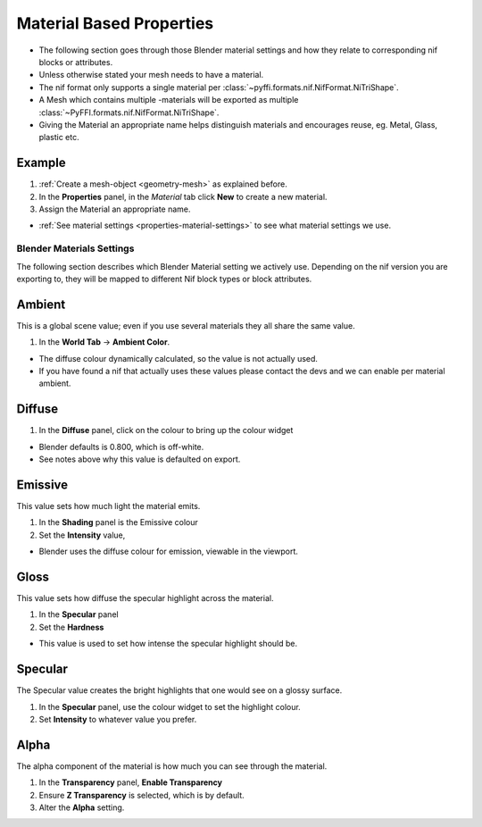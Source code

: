 
.. _properties-material:

Material Based Properties
-------------------------

* The following section goes through those Blender material settings and how they relate to corresponding nif blocks or attributes.
* Unless otherwise stated your mesh needs to have a material.
* The nif format only supports a single material per :class:`~pyffi.formats.nif.NifFormat.NiTriShape`.
* A Mesh which contains multiple -materials will be exported as multiple :class:`~PyFFI.formats.nif.NifFormat.NiTriShape`.
* Giving the Material an appropriate name helps distinguish materials and encourages reuse, eg. Metal, Glass, plastic etc.

Example
~~~~~~~

#. :ref:`Create a mesh-object <geometry-mesh>` as explained before.
#. In the **Properties** panel, in the *Material* tab
   click **New** to create a new material.
#. Assign the Material an appropriate name.

* :ref:`See material settings <properties-material-settings>` to see what material settings we use.


.. _properties-material-settings:

Blender Materials Settings
==========================

The following section describes which Blender Material setting we actively use.
Depending on the nif version you are exporting to, they will be mapped to different Nif block types or block attributes.


Ambient
~~~~~~~

This is a global scene value; even if you use several materials they all share the same value.

#. In the **World Tab** -> **Ambient Color**.

* The diffuse colour dynamically calculated, so the value is not actually used.
* If you have found a nif that actually uses these values please contact the devs and we can enable per material ambient.

Diffuse
~~~~~~~

#. In the **Diffuse** panel, click on the colour to bring up the colour widget

* Blender defaults is 0.800, which is off-white.
* See notes above why this value is defaulted on export.

Emissive
~~~~~~~~

This value sets how much light the material emits.

#. In the **Shading** panel is the Emissive colour
#. Set the **Intensity** value,

* Blender uses the diffuse colour for emission, viewable in the viewport.

.. 
   todo::
   add a preview button

Gloss
~~~~~

This value sets how diffuse the specular highlight across the material.

#. In the **Specular** panel
#. Set the **Hardness** 

* This value is used to set how intense the specular highlight should be.

Specular
~~~~~~~~

The Specular value creates the bright highlights that one would see on a glossy surface.

#. In the **Specular** panel, use the colour widget to set the highlight colour.
#. Set **Intensity** to whatever value you prefer. 


Alpha
~~~~~
The alpha component of the material is how much you can see through the material.

#. In the **Transparency** panel, **Enable Transparency**
#. Ensure **Z Transparency** is selected, which is by default.
#. Alter the **Alpha** setting. 
